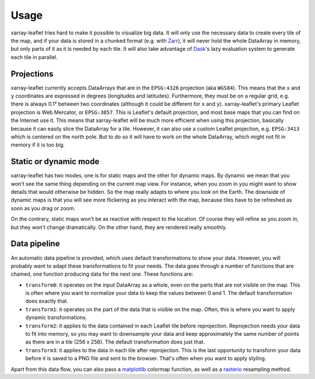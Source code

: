 =====
Usage
=====

xarray-leaflet tries hard to make it possible to visualize big data. It will
only use the necessary data to create every tile of the map, and if your data
is stored in a chunked format (e.g. with `Zarr
<https://zarr.readthedocs.io>`_), it will never hold the whole DataArray in
memory, but only parts of it as it is needed by each tile. It will also take
advantage of `Dask <https://dask.org>`_'s lazy evaluation system to generate
each tile in parallel.

Projections
===========

xarray-leaflet currently accepts DataArrays that are in the ``EPSG:4326``
projection (aka ``WGS84``).  This means that the ``x`` and ``y`` coordinates are
expressed in degrees (longitudes and latitudes).  Furthermore, they must be on a
regular grid, e.g. there is always 0.1° between two coordinates (although it
could be different for ``x`` and ``y``).  xarray-leaflet's primary Leaflet
projection is Web Mercator, or ``EPSG:3857``. This is Leaflet's default
projection, and most base maps that you can find on the Internet use it. This
means that xarray-leaflet will be much more efficient when using this
projection, basically because it can easily slice the DataArray for a tile.
However, it can also use a custom Leaflet projection, e.g. ``EPSG:3413`` which
is centered on the north pole. But to do so it will have to work on the whole
DataArray, which might not fit in memory if it is too big.

Static or dynamic mode
======================

xarray-leaflet has two modes, one is for static maps and the other for dynamic
maps.  By dynamic we mean that you won't see the same thing depending on the
current map view.  For instance, when you zoom in you might want to show
details that would otherwise be hidden.  So the map really adapts to where you
look on the Earth. The downside of dynamic maps is that you will see more
flickering as you interact with the map, because tiles have to be refreshed as
soon as you drag or zoom.

On the contrary, static maps won't be as reactive with respect to the location.
Of course they will refine as you zoom in, but they won't change dramatically.
On the other hand, they are rendered really smoothly.

Data pipeline
=============

An automatic data pipeline is provided, which uses default transformations to
show your data.  However, you will probably want to adapt these transformations
to fit your needs.  The data goes through a number of functions that are
chained, one function producing data for the next one.  These functions are:

- ``transform0``: it operates on the input DataArray as a whole, even on the
  parts that are not visible on the map.  This is often where you want to
  normalize your data to keep the values between 0 and 1.  The default
  transformation does exactly that.

- ``transform1``: it operates on the part of the data that is visible on the
  map. Often, this is where you want to apply dynamic transformations.

- ``transform2``: it applies to the data contained in each Leaflet tile before
  reprojection. Reprojection needs your data to fit into memory, so you may
  want to downsample your data and keep approximately the same number of points
  as there are in a tile (256 x 256). The default transformation does just
  that.

- ``transform3``: it applies to the data in each tile after reprojection. This
  is the last opportunity to transform your data before it is saved to a PNG
  file and sent to the browser. That's often when you want to apply styling.

Apart from this data flow, you can also pass a `matplotlib
<https://matplotlib.org/tutorials/colors/colormaps.html>`_ colormap function,
as well as a `rasterio
<https://rasterio.readthedocs.io/en/latest/api/rasterio.warp.html>`_ resampling
method.
